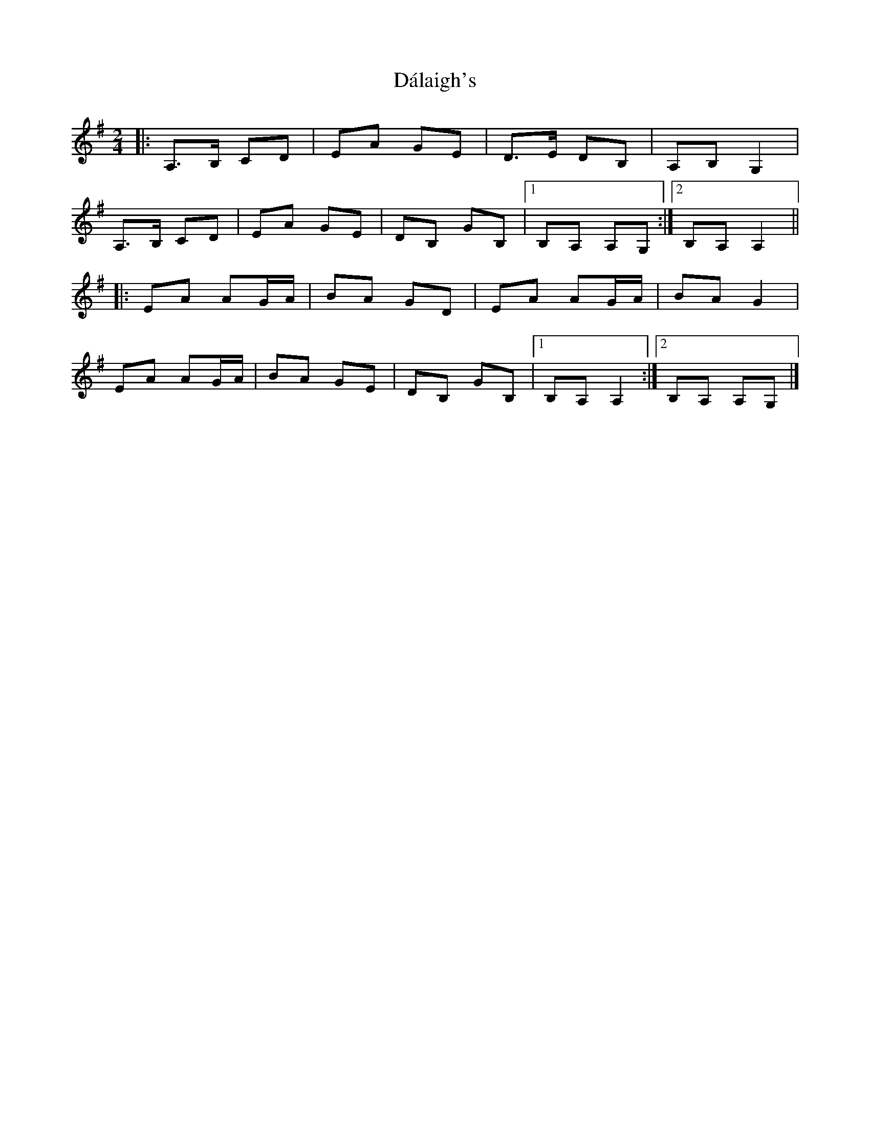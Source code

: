 X: 6
T: Dálaigh's
Z: ceolachan
S: https://thesession.org/tunes/1426#setting14802
R: polka
M: 2/4
L: 1/8
K: Ador
|: A,>B, CD | EA GE | D>E DB, | A,B, G,2 |
A,>B, CD | EA GE | DB, GB, |[1 B,A, A,G, :|[2 B,A, A,2 ||
|: EA AG/A/ | BA GD | EA AG/A/ | BA G2 |
EA AG/A/ | BA GE | DB, GB, |[1 B,A, A,2:|[2 B,A, A,G, |]

